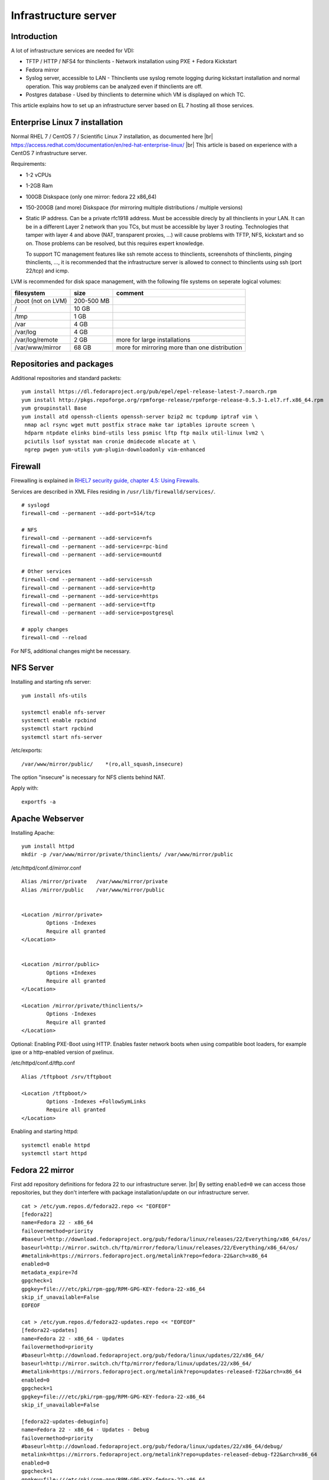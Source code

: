 .. |br| raw:: html

   <br />

Infrastructure server
=====================


Introduction
------------

A lot of infrastructure services are needed for VDI:

-  TFTP / HTTP / NFS4 for thinclients - Network installation using PXE + Fedora Kickstart

-  Fedora mirror

-  Syslog server, accessible to LAN - Thinclients use syslog remote logging during kickstart installation and normal operation. This way problems can be analyzed even if thinclients are off.

-  Postgres database - Used by thinclients to determine which VM is displayed on which TC.

This article explains how to set up an infrastructure server based on EL 7 hosting all those services.



Enterprise Linux 7 installation
-------------------------------


Normal RHEL 7 / CentOS 7 / Scientific Linux 7 installation, as documented here |br|
https://access.redhat.com/documentation/en/red-hat-enterprise-linux/ |br|
This article is based on experience with a CentOS 7 infrastructure server.

Requirements:

-  1-2 vCPUs
-  1-2GB Ram
-  100GB Diskspace (only one mirror: fedora 22 x86\_64)
-  150-200GB (and more) Diskspace (for mirroring multiple distributions
   / multiple versions)
-  Static IP address. Can be a private rfc1918 address. Must be
   accessible direcly by all thinclients in your LAN. It can be in a
   different Layer 2 network than you TCs, but must be accessible by
   layer 3 routing. Technologies that tamper with layer 4 and above
   (NAT, transparent proxies, ...) will cause problems with TFTP, NFS,
   kickstart and so on. Those problems can be resolved, but this
   requires expert knowledge.

   To support TC management features like ssh remote access to
   thinclients, screenshots of thinclients, pinging thinclients, ..., it
   is recommended that the infrastructure server is allowed to connect
   to thinclients using ssh (port 22/tcp) and icmp.

LVM is recommended for disk space management, with the following file systems on seperate logical volumes:


+----------------------+--------------+-------------------------------------------------+
| filesystem           | size         | comment                                         |
+======================+==============+=================================================+
| /boot (not on LVM)   | 200-500 MB   |                                                 |
+----------------------+--------------+-------------------------------------------------+
| /                    | 10 GB        |                                                 |
+----------------------+--------------+-------------------------------------------------+
| /tmp                 | 1 GB         |                                                 |
+----------------------+--------------+-------------------------------------------------+
| /var                 | 4 GB         |                                                 |
+----------------------+--------------+-------------------------------------------------+
| /var/log             | 4 GB         |                                                 |
+----------------------+--------------+-------------------------------------------------+
| /var/log/remote      | 2 GB         | more for large installations                    |
+----------------------+--------------+-------------------------------------------------+
| /var/www/mirror      | 68 GB        | more for mirroring more than one distribution   |
+----------------------+--------------+-------------------------------------------------+

Repositories and packages
-------------------------

Additional repositories and standard packets:

::

    yum install https://dl.fedoraproject.org/pub/epel/epel-release-latest-7.noarch.rpm
    yum install http://pkgs.repoforge.org/rpmforge-release/rpmforge-release-0.5.3-1.el7.rf.x86_64.rpm
    yum groupinstall Base
    yum install atd openssh-clients openssh-server bzip2 mc tcpdump iptraf vim \
     nmap acl rsync wget mutt postfix strace make tar iptables iproute screen \
     hdparm ntpdate elinks bind-utils less psmisc lftp ftp mailx util-linux lvm2 \
     pciutils lsof sysstat man cronie dmidecode mlocate at \
     ngrep pwgen yum-utils yum-plugin-downloadonly vim-enhanced

Firewall
--------

Firewalling is explained in `RHEL7 security guide, chapter 4.5: Using
Firewalls <https://access.redhat.com/documentation/en-US/Red_Hat_Enterprise_Linux/7/html/Security_Guide/sec-Using_Firewalls.html>`__.

Services are described in XML Files residing in
``/usr/lib/firewalld/services/``.

::

    # syslogd
    firewall-cmd --permanent --add-port=514/tcp

    # NFS
    firewall-cmd --permanent --add-service=nfs
    firewall-cmd --permanent --add-service=rpc-bind
    firewall-cmd --permanent --add-service=mountd

    # Other services
    firewall-cmd --permanent --add-service=ssh
    firewall-cmd --permanent --add-service=http
    firewall-cmd --permanent --add-service=https
    firewall-cmd --permanent --add-service=tftp
    firewall-cmd --permanent --add-service=postgresql

    # apply changes
    firewall-cmd --reload

For NFS, additional changes might be necessary.

NFS Server
----------

Installing and starting nfs server:

::

    yum install nfs-utils

    systemctl enable nfs-server
    systemctl enable rpcbind
    systemctl start rpcbind
    systemctl start nfs-server

/etc/exports:

::

    /var/www/mirror/public/    *(ro,all_squash,insecure)

The option "insecure" is necessary for NFS clients behind NAT.

Apply with:

::

        exportfs -a

Apache Webserver
----------------

Installing Apache:

::

    yum install httpd
    mkdir -p /var/www/mirror/private/thinclients/ /var/www/mirror/public

/etc/httpd/conf.d/mirror.conf

::

    Alias /mirror/private   /var/www/mirror/private
    Alias /mirror/public    /var/www/mirror/public


    <Location /mirror/private>
            Options -Indexes
            Require all granted
    </Location>


    <Location /mirror/public>
            Options +Indexes
            Require all granted
    </Location>

    <Location /mirror/private/thinclients/>
            Options -Indexes
            Require all granted
    </Location>

Optional: Enabling PXE-Boot using HTTP. Enables faster network boots
when using compatible boot loaders, for example ipxe or a http-enabled
version of pxelinux.

/etc/httpd/conf.d/tftp.conf

::

    Alias /tftpboot /srv/tftpboot

    <Location /tftpboot/>
            Options -Indexes +FollowSymLinks
            Require all granted
    </Location>

Enabling and starting httpd:

::

    systemctl enable httpd
    systemctl start httpd

Fedora 22 mirror
----------------

First add repository definitions for fedora 22 to our infrastructure server. |br|
By setting ``enabled=0`` we can access those repositories, but they don't interfere with package installation/update on our infrastructure server.


::

    cat > /etc/yum.repos.d/fedora22.repo << "EOFEOF"
    [fedora22]
    name=Fedora 22 - x86_64
    failovermethod=priority
    #baseurl=http://download.fedoraproject.org/pub/fedora/linux/releases/22/Everything/x86_64/os/
    baseurl=http://mirror.switch.ch/ftp/mirror/fedora/linux/releases/22/Everything/x86_64/os/
    #metalink=https://mirrors.fedoraproject.org/metalink?repo=fedora-22&arch=x86_64
    enabled=0
    metadata_expire=7d
    gpgcheck=1
    gpgkey=file:///etc/pki/rpm-gpg/RPM-GPG-KEY-fedora-22-x86_64
    skip_if_unavailable=False
    EOFEOF

    cat > /etc/yum.repos.d/fedora22-updates.repo << "EOFEOF"
    [fedora22-updates]
    name=Fedora 22 - x86_64 - Updates
    failovermethod=priority
    #baseurl=http://download.fedoraproject.org/pub/fedora/linux/updates/22/x86_64/
    baseurl=http://mirror.switch.ch/ftp/mirror/fedora/linux/updates/22/x86_64/
    #metalink=https://mirrors.fedoraproject.org/metalink?repo=updates-released-f22&arch=x86_64
    enabled=0
    gpgcheck=1
    gpgkey=file:///etc/pki/rpm-gpg/RPM-GPG-KEY-fedora-22-x86_64
    skip_if_unavailable=False

    [fedora22-updates-debuginfo]
    name=Fedora 22 - x86_64 - Updates - Debug
    failovermethod=priority
    #baseurl=http://download.fedoraproject.org/pub/fedora/linux/updates/22/x86_64/debug/
    metalink=https://mirrors.fedoraproject.org/metalink?repo=updates-released-debug-f22&arch=x86_64
    enabled=0
    gpgcheck=1
    gpgkey=file:///etc/pki/rpm-gpg/RPM-GPG-KEY-fedora-22-x86_64
    skip_if_unavailable=False

    [fedora22-updates-source]
    name=Fedora 22 - Updates Source
    failovermethod=priority
    #baseurl=http://download.fedoraproject.org/pub/fedora/linux/updates/22/SRPMS/
    metalink=https://mirrors.fedoraproject.org/metalink?repo=updates-released-source-f22&arch=x86_64
    enabled=0
    gpgcheck=1
    gpgkey=file:///etc/pki/rpm-gpg/RPM-GPG-KEY-fedora-22-x86_64
    skip_if_unavailable=False

    EOFEOF

Mirroring Fedora 22:

::

    mkdir -p /var/www/mirror/public/fedora/
    cd /var/www/mirror/public/fedora/
    for REPO in fedora22 fedora22-updates; do reposync --download-metadata -m -n -l -r $REPO; done

If reposync shows any errors, like packages that couldn't be downloaded, then repeat those steps until all packages are fetched successfully.


Creating repository metadata:

::

    cd /var/www/mirror/public/fedora/fedora22
    createrepo --workers=10 -g comps.xml .

    cd /var/www/mirror/public/fedora/fedora22-updates
    createrepo --workers=10 -g comps.xml .

Fedora 22 installation tree
~~~~~~~~~~~~~~~~~~~~~~~~~~~

We need to setup a bootable fedora installation tree. We are gonna use an official Fedora DVD image to archive this. |br|
We recommend to use the "Fedora Server"-Spin.

Download a Fedora Installation ISO, mount it loopback, and copy all
files:

::

    mount Fedora-Server-DVD-x86_64-22.iso /mnt -o loop
    mkdir -p /var/www/mirror/public/fedora/Fedora-Server-DVD-x86_64-22_ISO/
    rsync -avAHSr /mnt/ /var/www/mirror/public/fedora/Fedora-Server-DVD-x86_64-22_ISO/
    umount /mnt

Remark: Please make sure that hidden files (starting with a dot) are
copied as well.

Network boot
------------

Legacy bios versus UEFI
~~~~~~~~~~~~~~~~~~~~~~~

This guide has only been tested with legacy bios. UEFI Thinclients should work fine as long as the compatibility mode / legacy mode of UEFI is used. |br|
EFI installation of TCs has not been implemented and is not supported.
This feature could be engineered, but so far there hasn't been any need
for it.

Setting up DHCP service
~~~~~~~~~~~~~~~~~~~~~~~

We assume that there is already an existing DHCP service, so there is no need to install a new one.
Configure your existing DHCP server to allow PXE boot from our infrastructure server. Instructions for that can be found in the `RHEL7 Installation Guide, Chapter 21, Preparing for a Network Installation <https://access.redhat.com/documentation/en-US/Red_Hat_Enterprise_Linux/7/html/Installation_Guide/chap-installation-server-setup.html>`__

Example configuration of isc-dhcp-server:

::

    option space pxelinux;
    option pxelinux.magic code 208 = string;
    option pxelinux.configfile code 209 = text;
    option pxelinux.pathprefix code 210 = text;
    option pxelinux.reboottime code 211 = unsigned integer 32;
    option architecture-type code 93 = unsigned integer 16;

    subnet 10.0.0.0 netmask 255.255.255.0 {
      option routers 10.0.0.254;
      range 10.0.0.2 10.0.0.253;

      class "pxeclients" {
          match if substring (option vendor-class-identifier, 0, 9) = "PXEClient";
          next-server 10.0.0.1;
          filename "pxelinux/pxelinux.0";

    ##  if you really wanna do EFI, try something like this:
    #       if option architecture-type = 00:07 {
    #         filename "uefi/shim.efi";
    #       } else {
    #         filename "pxelinux/pxelinux.0";
    #       }
       }
    }

Please make sure that ``next-server 10.0.0.1;`` points to the IP address
of your infrastructure server.

Setting up boot files
~~~~~~~~~~~~~~~~~~~~~

We do want our network bootloader to be accessible by both TFTP (for PXE) and HTTP (for advanced network boatloaders like iPXE).
However, existing SELinux rules makes it difficult for httpd to access the files in the standard location /var/lib/tftpboot/ .
So we create a new directory, /srv/tftpboot/ , and we adjust SELinux rules to make sure that both in.tftpd and httpd are able to access it:

::

    yum install syslinux-tftpboot policycoreutils-python-2.2.5-15

    mkdir -p /srv/tftpboot/pxelinux
    cp -r /var/lib/tftpboot/* /srv/tftpboot/pxelinux/

    semanage fcontext -a -t public_content_t '/srv/tftpboot(/.*)?'
    restorecon -r /srv/tftpboot/

Example: PXE File layout:

::

    ls -lR /srv/tftpboot/
    /srv/tftpboot/:
    total 4
    lrwxrwxrwx. 1 root root   47 Sep 22 18:18 fedora22-x86_64-pxeboot -> /srv/tftpboot/pxelinux/fedora22-x86_64-pxeboot/
    lrwxrwxrwx. 1 root root   27 Sep 22 17:55 img -> /srv/tftpboot/pxelinux/img/
    drwxr-xr-x. 5 root root 4096 Sep 22 18:16 pxelinux
    lrwxrwxrwx. 1 root root   35 Sep 22 17:55 pxelinux.cfg -> /srv/tftpboot/pxelinux/pxelinux.cfg

    /srv/tftpboot/pxelinux:
    total 1464
    -rw-r--r--. 1 root root   5696 Sep 22 17:14 cat.c32
    -rw-r--r--. 1 root root  20832 Sep 22 17:14 chain.c32
    -rw-r--r--. 1 root root    800 Sep 22 17:14 cmd.c32
    -rw-r--r--. 1 root root   4620 Sep 22 17:14 config.c32
    -rw-r--r--. 1 root root   5388 Sep 22 17:14 cpuid.c32
    -rw-r--r--. 1 root root  15064 Sep 22 17:14 cpuidtest.c32
    -rw-r--r--. 1 root root   5132 Sep 22 17:14 disk.c32
    -rw-r--r--. 1 root root  35736 Sep 22 17:14 dmitest.c32
    -rw-r--r--. 1 root root  27984 Sep 22 17:14 elf.c32
    -rw-r--r--. 1 root root  28368 Sep 22 17:14 ethersel.c32
    drwxr-xr-x. 2 root root   4096 Sep 22 18:17 fedora22-x86_64-pxeboot
    -rw-r--r--. 1 root root  21436 Sep 22 17:14 gfxboot.c32
    -rw-r--r--. 1 root root   2320 Sep 22 17:14 gpxecmd.c32
    -rw-r--r--. 1 root root  89476 Sep 22 17:14 gpxelinux.0
    -rw-r--r--. 1 root root 341172 Sep 22 17:14 hdt.c32
    -rw-r--r--. 1 root root   4236 Sep 22 17:14 host.c32
    -rw-r--r--. 1 root root   1312 Sep 22 17:14 ifcpu64.c32
    -rw-r--r--. 1 root root  19680 Sep 22 17:14 ifcpu.c32
    -rw-r--r--. 1 root root   2444 Sep 22 17:14 ifplop.c32
    drwxr-xr-x. 2 root root   4096 Sep 22 17:54 img
    -rw-r--r--. 1 root root     55 Sep 22 17:14 int18.com
    -rw-r--r--. 1 root root   5084 Sep 22 17:14 kbdmap.c32
    -rw-r--r--. 1 root root  16232 Sep 22 17:14 linux.c32
    -rw-r--r--. 1 root root   9132 Sep 22 17:14 ls.c32
    -rw-r--r--. 1 root root 246988 Sep 22 17:14 lua.c32
    -rw-r--r--. 1 root root  33756 Sep 22 17:14 mboot.c32
    -rw-r--r--. 1 root root  26268 Sep 22 17:14 memdisk
    -rw-r--r--. 1 root root   6168 Sep 22 17:14 memdump.com
    -rw-r--r--. 1 root root   4916 Sep 22 17:14 meminfo.c32
    -rw-r--r--. 1 root root  55140 Sep 22 17:14 menu.c32
    -rw-r--r--. 1 root root  32100 Sep 22 17:14 pcitest.c32
    -rw-r--r--. 1 root root  12764 Sep 22 17:14 pmload.c32
    -rw-r--r--. 1 root root    239 Sep 22 17:14 poweroff.com
    -rw-r--r--. 1 root root   1932 Sep 22 17:14 pwd.c32
    -rw-r--r--. 1 root root    998 Sep 22 17:14 pxechain.com
    -rw-r--r--. 1 root root  26771 Sep 22 17:14 pxelinux.0
    drwxr-xr-x. 2 root root   4096 Feb 29 18:46 pxelinux.cfg
    -rw-r--r--. 1 root root    800 Sep 22 17:14 reboot.c32
    -rw-r--r--. 1 root root  21000 Sep 22 17:14 rosh.c32
    -rw-r--r--. 1 root root   2448 Sep 22 17:14 sanboot.c32
    -rw-r--r--. 1 root root  25808 Sep 22 17:14 sdi.c32
    -rw-r--r--. 1 root root  40688 Sep 22 17:14 sysdump.c32
    -rw-r--r--. 1 root root   1300 Sep 22 17:14 ver.com
    -rw-r--r--. 1 root root   5004 Sep 22 17:14 vesainfo.c32
    -rw-r--r--. 1 root root 153104 Sep 22 17:14 vesamenu.c32
    -rw-r--r--. 1 root root   5924 Sep 22 17:14 vpdtest.c32
    -rw-r--r--. 1 root root   2832 Sep 22 17:14 whichsys.c32
    -rw-r--r--. 1 root root   9360 Sep 22 17:14 zzjson.c32

    /srv/tftpboot/pxelinux/fedora22-x86_64-pxeboot:
    total 49344
    -rw-r--r--. 1 root root 44628936 Sep 22 18:17 initrd.img
    -rwxr-xr-x. 1 root root  5897400 Sep 22 18:16 vmlinuz

    /srv/tftpboot/pxelinux/img:
    total 8
    -rw-r--r--. 1 root root 4705 Sep 22 17:52 splash_amoothei_vdi.png

    /srv/tftpboot/pxelinux/pxelinux.cfg:
    total 4
    -rw-r--r--. 1 root root 2824 Feb 29 18:46 default

Fedora installer: kernel + initramfs:

::

    mkdir -p /srv/tftpboot/pxelinux/fedora22-x86_64-pxeboot

    cp /var/www/mirror/public/fedora/Fedora-Server-DVD-x86_64-22_ISO/isolinux/{vmlinuz,initrd.img} \
        /srv/tftpboot/pxelinux/fedora22-x86_64-pxeboot/

    ln -s /srv/tftpboot/pxelinux/fedora22-x86_64-pxeboot/ /srv/tftpboot/

PXE Linux Config file, boot menu:

::

    mkdir -p /srv/tftpboot/pxelinux/pxelinux.cfg
    ln -s /srv/tftpboot/pxelinux/pxelinux.cfg /srv/tftpboot/
    vim /srv/tftpboot/pxelinux/pxelinux.cfg/default

/srv/tftpboot/pxelinux/pxelinux.cfg/default

::

    default vesamenu.c32
    PROMPT 0
    TIMEOUT 800

    MENU BACKGROUND img/splash_amoothei_vdi.png
    MENU TITLE Amoothei-VDI Thinclient Rollout
    MENU VSHIFT 5
    MENU ROWS 10
    MENU TABMSGROW 15
    MENU TABMSG Please choose
    MENU HELPMSGROW 17
    MENU HELPMSGENDROW -3
    MENU MARGIN 8

    MENU COLOR title        * #FF5255FF *
    MENU COLOR border       * #00000000 #00000000 none
    MENU COLOR sel          * #ffffffff #FF5255FF *


    label bootlocal
     menu label Boot from local hard drive
     menu default
     localboot 0
     timeout 6000
     text help
     Boot from local hard drive
     endtext
     
    label fedora22-x86_64-ks
     menu label Amoothei-VDI Thinclient Rollout - DELETES EVERYTHING
     text help
     Kickstart Fedora22-x86_64
     * Will ERASE all data on local hard drives and on USB flash drives
     * Fully automated Fedora 22 installation
     * Post-Install: Setting up Amoothei-VDI Thinclient Software
     * Post-Install: Desktop-Lockdown
     endtext
      kernel fedora22-x86_64-pxeboot/vmlinuz
      append initrd=fedora22-x86_64-pxeboot/initrd.img enforcing=0 net.ifnames=0 inst.ks=http://infrastructure-server/mirror/private/thinclients/kickstart/tc_rollout.ks

Please adjust the kernel parameter
``inst.ks=http://infrastructure-server/mirror/private/thinclients/kickstart/tc_rollout.ks``
to make sure it points to the correct loation.

See also: `Kickstart <amoothei-tc-kickstart.html>`__

TFTP-Server: in.tftpd
~~~~~~~~~~~~~~~~~~~~~

::

    yum install tftp-server

/etc/xinetd.d/tftp:

::

    # default: off
    # description: The tftp server serves files using the trivial file transfer \
    #   protocol.  The tftp protocol is often used to boot diskless \
    #   workstations, download configuration files to network-aware printers, \
    #   and to start the installation process for some operating systems.
    service tftp
    {
        socket_type             = dgram
        protocol                = udp
        wait                    = yes
        user                    = root
        server                  = /usr/sbin/in.tftpd
        server_args             = -v -s /srv/tftpboot/
        disable                 = no
        per_source              = 11
        cps                     = 100 2
        flags                   = IPv4
    }

Enabling and starting xinetd service:

::

    systemctl enable xinetd.service
    systemctl start xinetd.service

Making the kickstart file and the amoothei thinclient software available
~~~~~~~~~~~~~~~~~~~~~~~~~~~~~~~~~~~~~~~~~~~~~~~~~~~~~~~~~~~~~~~~~~~~~~~~

::

    mkdir -p /var/www/mirror/private/thinclients/kickstart/
    cp sample_config/tc_rollout.ks /var/www/mirror/private/thinclients/kickstart/

Then adapt the kickstart file to your environment as described
`here <amoothei-tc-kickstart.html>`__

::

    git checkout url-of-amoothei-vdi.src
    cd amoothei-vdi.src/amoothei-tc-connectspice
    make release

This will put the software into a tarball located at:
``/var/www/mirror/private/thinclients/thinclient-software/connect_spice_client-new.tar.gz``

Afterwards, copy it to the location used by wget in the
kickstart-post-section:

::

    cp -f /var/www/mirror/private/thinclients/thinclient-software/connect_spice_client-new.tar.gz \
       /var/www/mirror/private/thinclients/thinclient-software/connect_spice_client.tar.gz

Setting up a remote syslog server
---------------------------------

The thinclients use our infrastructure server for remote logging, both during kickstart installation and normal operation.
Please note: remote logging is insecure (no authentication, no verification, no encryption, could be flooded with messages, ...). Make sure your syslog server is accessible only by trusted clients.

It is recommended to put /var/log/remote/ on a seperate file system, so
that no other services are harmed if /var/log/remote/ runs out of
diskspace. Setting it up on a LVM logical volume is recommended so you
can enlarge it on demand.

/etc/rsyslog.d/tcp-listening.conf:

::

    # Define templates before the rules that use them

    ### Per-Host Templates for Remote Systems ###

    $template LoggingFormat,"%timereported:::date-rfc3339% %timegenerated:::date-rfc3339% %HOSTNAME% %syslogpriority%,%syslogfacility% %syslogtag%%msg:::drop-last-lf%\n"
    $template TmplMsg, "/var/log/remote/%fromhost-ip%.log"


    # Provides TCP syslog reception
    $ModLoad imtcp
    $ModLoad imrelp # more reliable remote logging

    # Adding this ruleset to process remote messages
    $RuleSet remote1

    kern.*,authpriv.*,*.info;mail.none;authpriv.none;cron.none;user.*   ?TmplMsg;LoggingFormat

    $RuleSet RSYSLOG_DefaultRuleset   #End the rule set by switching back to the default rule set

    $InputTCPServerBindRuleset remote1  #Define a new input and bind it to the "remote1" rule set
    $InputTCPServerRun 514
    # $InputRELPServerBindRuleSet remote1
    # $InputRELPServerRun 20514

If you use ports other than 514/tcp, you might need to adjust your
SELinux settings.

Apply changes:

::

    service rsyslog restart

Setting up syslog clients
~~~~~~~~~~~~~~~~~~~~~~~~~

Your syslog clients need to be configured to forward messages to
infrasturcture-server:514.

/etc/rsyslog.d/remote-logging.conf:

::

    *.* @@infrastructure-server:514

On thinclients, this configuration will be automatically done in the
kickstart post section.

Known limitation: The syslog client will only forward messages that are
logged *after* rsyslog is started. Boot messages (including kernel boot
messages) are logged before rsyslog starts, so those messages are not
forwarded to our infrastructure server.

Setting up postgres database
----------------------------

Installation
~~~~~~~~~~~~

Postgres: installation, initalization, enable service, starting service:

::

    yum install postgresql-server
    postgresql-setup initdb
    systemctl enable postgresql
    systemctl start postgresql

Creating database user
~~~~~~~~~~~~~~~~~~~~~~

We create two users, vdi-dbadmin and vdi-readonly:

::

    # su - postgres         ## change to user postgres
    -bash-4.2$ createuser --connection-limit=10 --no-createdb --login --pwprompt --no-createrole --no-superuser vdi-dbadmin
    Enter password for new role: 
    Enter it again: 
    -bash-4.2$ createuser --connection-limit=10 --no-createdb --login --pwprompt --no-createrole --no-superuser vdi-readonly
    Enter password for new role: 
    Enter it again: 
    -bash-4.2$ exit

The user vdi-dbadmin will be used by the system administrator (you!) to administer the database and to change the VM-to-TC-mapping. |br|
The password for the user vdi-readonly needs to be configured in amoothei-tc-connectspice. It is used to determine the VM that should be displayed on a TC.

Creating database, grant permissions.
~~~~~~~~~~~~~~~~~~~~~~~~~~~~~~~~~~~~~

::

    # su - postgres
    Last login: Thu Oct 15 17:42:31 CEST 2015 on pts/3
    -bash-4.2$ psql
    psql (9.2.13)
    Type "help" for help.

    postgres=# create database vdi;
    CREATE DATABASE
    postgres=# grant all on database vdi to "vdi-dbadmin";
    GRANT
    postgres=# \quit
    -bash-4.2$ exit

Setting up SSL
~~~~~~~~~~~~~~

For our purposes, a self-signed certificate is sufficent. Put it on the
server and then tell postgres where to find it:

/var/lib/pgsql/data/postgresql.conf:

::

    ssl = on
    ssl_cert_file = '/etc/pki/postgres/postgres_ssl.crt'
    ssl_key_file = '/etc/pki/postgres/postgres_ssl.key'

Permissions: The key shall only be accessible by postgres:

::

    chown postges:root /etc/pki/postgres/postgres_ssl.key
    chown 600 /etc/pki/postgres/postgres_ssl.key

Restart your database to let the changes take effect.

The certificate, /etc/pki/postgres/postgres\_ssl.crt , should also be installed on all thinclients for secure database access. This is done in the kickstart post-section.

Allow network access
~~~~~~~~~~~~~~~~~~~~

/var/lib/pgsql/data/pg\_hba.conf:

::

    hostssl    all             all          0.0.0.0/0               md5

This line allows password-based authentication, protected with TLS/SSL,
from everywhere.

Restart your database to let the changes take effect.

Import sample database layout
~~~~~~~~~~~~~~~~~~~~~~~~~~~~~

A sample database layout is provided in
``sample_config/database-layout.sql``. Please edit the `thinclient dns
domain <tc-vm-mapping.md#thinclient-dns-domain>`__ before importing the
database layout.

::

    su - postgres
    psql --single-transaction vdi < sample_config/database-layout.sql 
    exit

See also:

-  `Thinclient - VM mapping <tc-vm-mapping.md>`__

Accessing database
~~~~~~~~~~~~~~~~~~

There are alot of postgres shells, both console shells and graphical
tools.

For console access, we do recommend ``psql``, for GUI access we do
recommend ``pgadmin3``.

A list of postgres shells / tools can be found at: |br|
https://wiki.postgresql.org/wiki/Community_Guide_to_PostgreSQL_GUI_Tools


|br|
Console DB access on your infrastructure server:

/root/.pgpass

::

    localhost:*:vdi:vdi-dbadmin:PASSWORD
    localhost:*:vdi:vdi-readonly:PASSWORD

Permissions:

::

    chmod 600 /root/.pgpass

Afterwards, you can access the database using:

::

    psql -U vdi-dbadmin -h localhost vdi    # Full permissions

    psql -U vdi-readonly -h localhost vdi   # Read-only permission on thinclient_everything_view
                                            # No access to other tables/views.

Troubleshooting
---------------

TFTP
~~~~

Logfiles:

::

    journalctl _COMM=in.tftpd 
    # or
    journalctl -u xinetd.service

Testing:

::

    # tftp 127.0.0.1
    tftp> get pxelinux/pxelinux.cfg/default
    tftp> quit
    # cat default 

